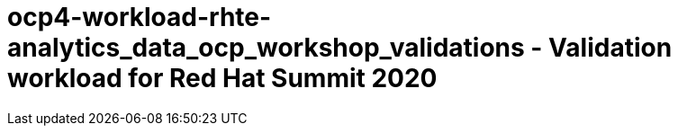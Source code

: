 = ocp4-workload-rhte-analytics_data_ocp_workshop_validations - Validation workload for Red Hat Summit 2020

